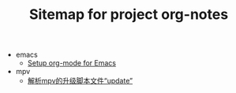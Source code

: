 #+TITLE: Sitemap for project org-notes

   + emacs
     + [[file:emacs/emacs_orgmode_setup.org][Setup org-mode for Emacs]]
   + mpv
     + [[file:mpv/mpv_update.org][解析mpv的升级脚本文件“update”]]
